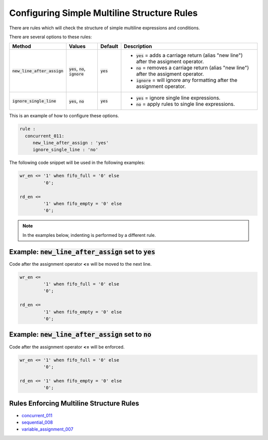 .. _configuring-simple-multiline-structure-rules:

.. |new_line_after_assign| replace::
   :code:`new_line_after_assign`

.. |new_line_after_assign__yes| replace::
   :code:`yes` =  adds a carriage return (alias "new line") after the assigment operator.

.. |new_line_after_assign__no| replace::
   :code:`no` = removes a carriage return (alias "new line") after the assigment operator.

.. |new_line_after_assign__ignore| replace::
   :code:`ignore`  = will ignore any formatting after the assignment operator.

.. |values1| replace::
   :code:`yes`, :code:`no`, :code:`ignore`

.. |values2| replace::
   :code:`yes`, :code:`no` 

.. |ignore_single_line| replace::
   :code:`ignore_single_line`

.. |ignore_single_line__yes| replace::
   :code:`yes` = ignore single line expressions.

.. |ignore_single_line__no| replace::
   :code:`no` =  apply rules to single line expressions.

.. |default_yes| replace::
   :code:`yes`

.. |default_no| replace::
   :code:`no`

Configuring Simple Multiline Structure Rules
--------------------------------------------

There are rules which will check the structure of simple multiline expressions and conditions.

There are several options to these rules:

+-------------------------+-------------+---------------+-----------------------------------+
| Method                  | Values      | Default       | Description                       |
+=========================+=============+===============+===================================+
| |new_line_after_assign| | |values1|   | |default_yes| | * |new_line_after_assign__yes|    |
|                         |             |               | * |new_line_after_assign__no|     |
|                         |             |               | * |new_line_after_assign__ignore| |
+-------------------------+-------------+---------------+-----------------------------------+
| |ignore_single_line|    | |values2|   | |default_yes| | * |ignore_single_line__yes|       |
|                         |             |               | * |ignore_single_line__no|        |
+-------------------------+-------------+---------------+-----------------------------------+

This is an example of how to configure these options.

.. code-block:: yaml

   rule :
     concurrent_011:
        new_line_after_assign : 'yes'
        ignore_single_line : 'no'

The following code snippet will be used in the following examples:

.. code-block:: vhdl

   wr_en <= '1' when fifo_full = '0' else
            '0';

   rd_en <=
            '1' when fifo_empty = '0' else
            '0';

.. NOTE:: In the examples below, indenting is performed by a different rule.

Example: |new_line_after_assign| set to |default_yes|
#####################################################

Code after the assignment operator **<=** will be moved to the next line.

.. code-Block:: vhdl

   wr_en <=
            '1' when fifo_full = '0' else
            '0';

   rd_en <=
            '1' when fifo_empty = '0' else
            '0';

Example: |new_line_after_assign| set to |default_no|
####################################################

Code after the assignment operator **<=** will be enforced.

.. code-Block:: vhdl

   wr_en <= '1' when fifo_full = '0' else
            '0';

   rd_en <= '1' when fifo_empty = '0' else
            '0';

Rules Enforcing Multiline Structure Rules
#########################################

* `concurrent_011 <concurrent_rules.html#concurrent-011>`_
* `sequential_008 <sequential_rules.html#sequential-008>`_
* `variable_assignment_007 <variable_assignment_rules.html#variable-assignment-007>`_
